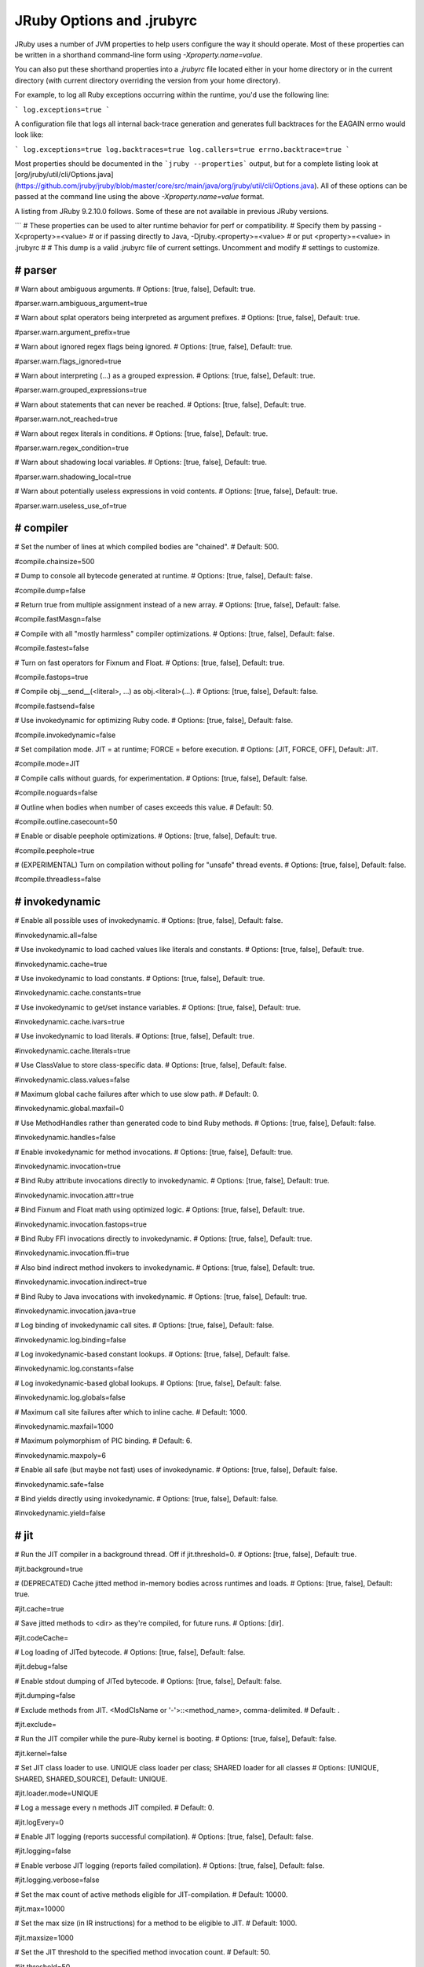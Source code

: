 JRuby Options and .jrubyrc
==========================

JRuby uses a number of JVM properties to help users configure the way it should operate. Most of these properties can be written in a shorthand command-line form using `-Xproperty.name=value`.

You can also put these shorthand properties into a `.jrubyrc` file located either in your home directory or in the current directory (with current directory overriding the version from your home directory).

For example, to log all Ruby exceptions occurring within the runtime, you'd use the following line:

```
log.exceptions=true
```

A configuration file that logs all internal back-trace generation and generates full backtraces for the EAGAIN errno would look like:

```
log.exceptions=true
log.backtraces=true
log.callers=true
errno.backtrace=true
```

Most properties should be documented in the ```jruby --properties``` output, but for a complete listing look at [org/jruby/util/cli/Options.java](https://github.com/jruby/jruby/blob/master/core/src/main/java/org/jruby/util/cli/Options.java). All of these options can be passed at the command line using the above `-Xproperty.name=value` format.

A listing from JRuby 9.2.10.0 follows. Some of these are not available in previous JRuby versions.

```
# These properties can be used to alter runtime behavior for perf or compatibility.
# Specify them by passing -X<property>=<value>
#   or if passing directly to Java, -Djruby.<property>=<value>
#   or put <property>=<value> in .jrubyrc
#
# This dump is a valid .jrubyrc file of current settings. Uncomment and modify
# settings to customize.

################################################################################
# parser
################################################################################

# Warn about ambiguous arguments.
# Options: [true, false], Default: true.

#parser.warn.ambiguous_argument=true

# Warn about splat operators being interpreted as argument prefixes.
# Options: [true, false], Default: true.

#parser.warn.argument_prefix=true

# Warn about ignored regex flags being ignored.
# Options: [true, false], Default: true.

#parser.warn.flags_ignored=true

# Warn about interpreting (...) as a grouped expression.
# Options: [true, false], Default: true.

#parser.warn.grouped_expressions=true

# Warn about statements that can never be reached.
# Options: [true, false], Default: true.

#parser.warn.not_reached=true

# Warn about regex literals in conditions.
# Options: [true, false], Default: true.

#parser.warn.regex_condition=true

# Warn about shadowing local variables.
# Options: [true, false], Default: true.

#parser.warn.shadowing_local=true

# Warn about potentially useless expressions in void contents.
# Options: [true, false], Default: true.

#parser.warn.useless_use_of=true


################################################################################
# compiler
################################################################################

# Set the number of lines at which compiled bodies are "chained".
# Default: 500.

#compile.chainsize=500

# Dump to console all bytecode generated at runtime.
# Options: [true, false], Default: false.

#compile.dump=false

# Return true from multiple assignment instead of a new array.
# Options: [true, false], Default: false.

#compile.fastMasgn=false

# Compile with all "mostly harmless" compiler optimizations.
# Options: [true, false], Default: false.

#compile.fastest=false

# Turn on fast operators for Fixnum and Float.
# Options: [true, false], Default: true.

#compile.fastops=true

# Compile obj.__send__(<literal>, ...) as obj.<literal>(...).
# Options: [true, false], Default: false.

#compile.fastsend=false

# Use invokedynamic for optimizing Ruby code.
# Options: [true, false], Default: false.

#compile.invokedynamic=false

# Set compilation mode. JIT = at runtime; FORCE = before execution.
# Options: [JIT, FORCE, OFF], Default: JIT.

#compile.mode=JIT

# Compile calls without guards, for experimentation.
# Options: [true, false], Default: false.

#compile.noguards=false

# Outline when bodies when number of cases exceeds this value.
# Default: 50.

#compile.outline.casecount=50

# Enable or disable peephole optimizations.
# Options: [true, false], Default: true.

#compile.peephole=true

# (EXPERIMENTAL) Turn on compilation without polling for "unsafe" thread events.
# Options: [true, false], Default: false.

#compile.threadless=false


################################################################################
# invokedynamic
################################################################################

# Enable all possible uses of invokedynamic.
# Options: [true, false], Default: false.

#invokedynamic.all=false

# Use invokedynamic to load cached values like literals and constants.
# Options: [true, false], Default: true.

#invokedynamic.cache=true

# Use invokedynamic to load constants.
# Options: [true, false], Default: true.

#invokedynamic.cache.constants=true

# Use invokedynamic to get/set instance variables.
# Options: [true, false], Default: true.

#invokedynamic.cache.ivars=true

# Use invokedynamic to load literals.
# Options: [true, false], Default: true.

#invokedynamic.cache.literals=true

# Use ClassValue to store class-specific data.
# Options: [true, false], Default: false.

#invokedynamic.class.values=false

# Maximum global cache failures after which to use slow path.
# Default: 0.

#invokedynamic.global.maxfail=0

# Use MethodHandles rather than generated code to bind Ruby methods.
# Options: [true, false], Default: false.

#invokedynamic.handles=false

# Enable invokedynamic for method invocations.
# Options: [true, false], Default: true.

#invokedynamic.invocation=true

# Bind Ruby attribute invocations directly to invokedynamic.
# Options: [true, false], Default: true.

#invokedynamic.invocation.attr=true

# Bind Fixnum and Float math using optimized logic.
# Options: [true, false], Default: true.

#invokedynamic.invocation.fastops=true

# Bind Ruby FFI invocations directly to invokedynamic.
# Options: [true, false], Default: true.

#invokedynamic.invocation.ffi=true

# Also bind indirect method invokers to invokedynamic.
# Options: [true, false], Default: true.

#invokedynamic.invocation.indirect=true

# Bind Ruby to Java invocations with invokedynamic.
# Options: [true, false], Default: true.

#invokedynamic.invocation.java=true

# Log binding of invokedynamic call sites.
# Options: [true, false], Default: false.

#invokedynamic.log.binding=false

# Log invokedynamic-based constant lookups.
# Options: [true, false], Default: false.

#invokedynamic.log.constants=false

# Log invokedynamic-based global lookups.
# Options: [true, false], Default: false.

#invokedynamic.log.globals=false

# Maximum call site failures after which to inline cache.
# Default: 1000.

#invokedynamic.maxfail=1000

# Maximum polymorphism of PIC binding.
# Default: 6.

#invokedynamic.maxpoly=6

# Enable all safe (but maybe not fast) uses of invokedynamic.
# Options: [true, false], Default: false.

#invokedynamic.safe=false

# Bind yields directly using invokedynamic.
# Options: [true, false], Default: false.

#invokedynamic.yield=false


################################################################################
# jit
################################################################################

# Run the JIT compiler in a background thread. Off if jit.threshold=0.
# Options: [true, false], Default: true.

#jit.background=true

# (DEPRECATED) Cache jitted method in-memory bodies across runtimes and loads.
# Options: [true, false], Default: true.

#jit.cache=true

# Save jitted methods to <dir> as they're compiled, for future runs.
# Options: [dir].

#jit.codeCache=

# Log loading of JITed bytecode.
# Options: [true, false], Default: false.

#jit.debug=false

# Enable stdout dumping of JITed bytecode.
# Options: [true, false], Default: false.

#jit.dumping=false

# Exclude methods from JIT. <ModClsName or '-'>::<method_name>, comma-delimited.
# Default: .

#jit.exclude=

# Run the JIT compiler while the pure-Ruby kernel is booting.
# Options: [true, false], Default: false.

#jit.kernel=false

# Set JIT class loader to use. UNIQUE class loader per class; SHARED loader for all classes
# Options: [UNIQUE, SHARED, SHARED_SOURCE], Default: UNIQUE.

#jit.loader.mode=UNIQUE

# Log a message every n methods JIT compiled.
# Default: 0.

#jit.logEvery=0

# Enable JIT logging (reports successful compilation).
# Options: [true, false], Default: false.

#jit.logging=false

# Enable verbose JIT logging (reports failed compilation).
# Options: [true, false], Default: false.

#jit.logging.verbose=false

# Set the max count of active methods eligible for JIT-compilation.
# Default: 10000.

#jit.max=10000

# Set the max size (in IR instructions) for a method to be eligible to JIT.
# Default: 1000.

#jit.maxsize=1000

# Set the JIT threshold to the specified method invocation count.
# Default: 50.

#jit.threshold=50


################################################################################
# intermediate representation
################################################################################

# Debug compilation of JRuby IR.
# Options: [true, false], Default: false.

#ir.compiler.debug=false

# Debug generation of JRuby IR.
# Options: [true, false], Default: false.

#ir.debug=false

# Specify file:line of scope to jump to IGV

#ir.debug.igv=

# Specify comma delimeted list of passes to run after inlining a method.

#ir.inline_passes=

# Enable the inliner.
# Options: [true, false], Default: false.

#ir.inliner=false

# Enable the inliner.
# Default: 20.

#ir.inliner.threshold=20

# Report inlining activity.
# Options: [true, false], Default: false.

#ir.inliner.verbose=false

# Specify comma delimeted list of passes to run before JIT.

#ir.jit.passes=

# Specify comma delimeted list of passes to run.

#ir.passes=

# Print the final IR to be run before starting to execute each body of code.
# Options: [true, false], Default: false.

#ir.print=false

# Enable ir.print and include IR executed during JRuby's boot phase.
# Options: [true, false], Default: false.

#ir.print.all=false

# Print the final IR with color highlighting.
# Options: [true, false], Default: false.

#ir.print.color=false

# [EXPT]: Profile IR code during interpretation.
# Options: [true, false], Default: false.

#ir.profile=false

# Read JRuby IR file.
# Options: [true, false], Default: false.

#ir.reading=false

# Debug reading JRuby IR file.
# Options: [true, false], Default: false.

#ir.reading.debug=false

# Implement unboxing opts.
# Options: [true, false], Default: false.

#ir.unboxing=false

# Visualization of JRuby IR.
# Options: [true, false], Default: false.

#ir.visualizer=false

# Write JRuby IR file.
# Options: [true, false], Default: false.

#ir.writing=false

# Debug writing JRuby IR file.
# Options: [true, false], Default: false.

#ir.writing.debug=false


################################################################################
# native
################################################################################

# Dump bytecode-generated FFI stubs to console.
# Options: [true, false], Default: false.

#ffi.compile.dump=false

# Use invokedynamic to bind FFI invocations.
# Options: [true, false], Default: false.

#ffi.compile.invokedynamic=false

# Reify FFI compiled classes.
# Options: [true, false], Default: false.

#ffi.compile.reify=false

# Number of FFI invocations before generating a bytecode stub.
# Default: 100.

#ffi.compile.threshold=100

# Enable/disable native code, including POSIX features and C exts.
# Options: [true, false], Default: true.

#native.enabled=true

# Use native calls to posix_spawn for subprocess execution.
# Options: [true, false], Default: true.

#native.popen=true

# Use pthread_kill to interrupt blocking kernel calls.
# Options: [true, false], Default: true.

#native.pthread_kill=true

# Use native wrappers around the default stdio descriptors.
# Options: [true, false], Default: true.

#native.stdio=true

# Enable verbose logging of native extension loading.
# Options: [true, false], Default: false.

#native.verbose=false

# Allow regexp operations to be interuptible from Ruby.
# Options: [true, false], Default: false.

#regexp.interruptible=false


################################################################################
# thread pooling
################################################################################

# The maximum number of seconds to keep alive a pooled fiber thread.
# Default: 60.

#fiber.thread.pool.ttl=60

# The maximum number of threads to allow in the pool.
# Default: 2147483647.

#thread.pool.max=2147483647

# The minimum number of threads to keep alive in the pool.
# Default: 0.

#thread.pool.min=0

# The maximum number of seconds to keep alive an idle thread.
# Default: 60.

#thread.pool.ttl=60


################################################################################
# miscellaneous
################################################################################

# Enable colorized backtraces.
# Options: [true, false], Default: false.

#backtrace.color=false

# Mask .java lines in Ruby backtraces.
# Options: [true, false], Default: false.

#backtrace.mask=false

# Set the style of exception backtraces.
# Options: [normal, raw, full, mri], Default: normal.

#backtrace.style=normal

# Specify the major Java bytecode version.
# Default: 1.8.

#bytecode.version=1.8

# In some cases of classloader conflicts it might help not to delegate first to the parent classloader but to load first from the jruby-classloader.
# Options: [true, false], Default: true.

#classloader.delegate=true

# Generate consistent object hashes across JVMs
# Options: [true, false], Default: false.

#consistent.hashing=false

# Use lightweight Enumerator#next logic when possible.
# Options: [true, false], Default: true.

#enumerator.lightweight=true

# Use JVM coroutines for Fiber.
# Options: [true, false], Default: false.

#fiber.coroutines=false

# Use fcntl rather than flock for File#flock
# Options: [true, false], Default: true.

#file.flock.fcntl=true

# Use a cache of low-valued Fixnum objects.
# Options: [true, false], Default: true.

#fixnum.cache=true

# Values to retrieve from Fixnum cache, in the range -X..(X-1).
# Default: 256.

#fixnum.cache.size=256

# Use a single global lock for requires.
# Options: [true, false], Default: false.

#global.require.lock=false

# Make non-local flow jumps generate backtraces.
# Options: [true, false], Default: false.

#jump.backtrace=false

# Set in-process launching of e.g. system('ruby ...').
# Options: [true, false], Default: false.

#launch.inproc=false

# Set whether JMX management is enabled.
# Options: [true, false], Default: false.

#management.enabled=false

# Do a true process-obliterating native exec for Kernel#exec.
# Options: [true, false], Default: true.

#native.exec=true

# Use native impls for parts of net/protocol.
# Options: [true, false], Default: false.

#native.net.protocol=false

# (DEPRECATED) Prefer IPv4 network stack
# Options: [true, false], Default: false.

#net.preferIPv4=false

# Enable or disable ObjectSpace.each_object.
# Options: [true, false], Default: false.

#objectspace.enabled=false

# Toggle whether to use "packed" arrays for small tuples.
# Options: [true, false], Default: true.

#packed.arrays=true

# Set the preferred JDK-supported random number generator to use.
# Default: NativePRNGNonBlocking.

#preferred.prng=NativePRNGNonBlocking

# Do not unwrap process streams (issue on some recent JVMs).
# Options: [true, false], Default: false.

#process.noUnwrap=false

# Maintain children static scopes to support scope dumping.
# Options: [true, false], Default: false.

#record.lexical.hierarchy=false

# Use reflection for binding methods, not generated bytecode.
# Options: [true, false], Default: false.

#reflected.handles=false

# Before instantiation, stand up a real Java class for every Ruby class.
# Options: [true, false], Default: false.

#reify.classes=false

# Reify FFI memory structures.
# Options: [true, false], Default: false.

#reify.ffi=false

# Log errors during reification (reify.classes=true).
# Options: [true, false], Default: false.

#reify.logErrors=false

# Attempt to expand instance vars into Java fields
# Options: [true, false], Default: true.

#reify.variables=true

# Maximum number of reified instance variable fields
# Default: 50.

#reify.variables.max=50

# Reify variables into a class named after the Ruby class
# Options: [true, false], Default: false.

#reify.variables.name=false

# Enable or disable SipHash for String hash function.
# Options: [true, false], Default: false.

#siphash.enabled=false

# Set the signal used for dumping thread stacks.
# Options: [USR1, USR2, etc], Default: USR2.

#thread.dump.signal=USR2

# Always ensure volatile semantics for instance variables.
# Options: [true, false], Default: false.

#volatile.variables=false


################################################################################
# debugging and logging
################################################################################

# Set whether full traces are enabled (c-call/c-return).
# Options: [true, false], Default: false.

#debug.fullTrace=false

# Log externally-launched processes.
# Options: [true, false], Default: false.

#debug.launch=false

# Log require/load file searches.
# Options: [true, false], Default: false.

#debug.loadService=false

# Log require/load parse+evaluate times.
# Options: [true, false], Default: false.

#debug.loadService.timing=false

# disables JRuby impl script loads and prints parse exceptions
# Options: [true, false], Default: false.

#debug.parser=false

# Print which script is executed by '-S' flag.
# Options: [true, false], Default: false.

#debug.scriptResolution=false

# Dump class + instance var names on first new of Object subclasses.
# Options: [true, false], Default: false.

#dump.variables=false

# Generate backtraces for heavily-used Errno exceptions (EAGAIN).
# Options: [true, false], Default: false.

#errno.backtrace=false

# Log every time an exception backtrace is generated.
# Options: [true, false], Default: false.

#log.backtraces=false

# Log every time a Kernel#caller backtrace is generated.
# Options: [true, false], Default: false.

#log.callers=false

# Log every time an exception is constructed.
# Options: [true, false], Default: false.

#log.exceptions=false

# Log every time a singleton class is created.
# Options: [true, false], Default: false.

#log.singletons=false

# Log a stack trace every time a singleton class is created.
# Options: [true, false], Default: false.

#log.singletons.verbose=false

# Log every time a built-in warning backtrace is generated.
# Options: [true, false], Default: false.

#log.warnings=false

# Use specified class for logging.
# Options: [class name], Default: org.jruby.util.log.StandardErrorLogger.

#logger.class=org.jruby.util.log.StandardErrorLogger

# Rewrite stack traces from exceptions raised in Java calls.
# Options: [true, false], Default: true.

#rewrite.java.trace=true

# Generate backtraces for heavily-used Errno exceptions (EAGAIN).
# Options: [true, false], Default: false.

#stop_iteration.backtrace=false


################################################################################
# java integration
################################################################################

# Look for .class before .rb to load AOT-compiled code
# Options: [true, false], Default: false.

#aot.loadClasses=false

# Use java.lang.reflect.Proxy for interface impl.
# Options: [true, false], Default: false.

#interfaces.useProxy=false

# Use generated handles instead of reflection for calling Java.
# Options: [true, false], Default: false.

#java.handles=false

# Toggle verbose reporting of all ambiguous calls to Java objects
# Options: [true, false], Default: false.

#ji.ambiguous.calls.debug=false

# Load Java support (class extensions) lazily on demand or ahead of time.
# Options: [true, false], Default: true.

#ji.load.lazy=true

# Log whether setAccessible is working.
# Options: [true, false], Default: false.

#ji.logCanSetAccessible=false

# Extend Java classes without using a proxy object.
# Options: [true, false], Default: false.

#ji.newStyleExtension=false

# Cache Java object wrappers between calls.
# Options: [true, false], Default: false.

#ji.objectProxyCache=false

# Allow external envs to replace JI proxy class factory

#ji.proxyClassFactory=

# Try to set inaccessible Java methods to be accessible.
# Options: [true, false], Default: true.

#ji.setAccessible=true

# Allow Capitalized Java package names.
# Options: [true, false], Default: false.

#ji.upper.case.package.name.allowed=false


################################################################################
# profiling
################################################################################

# Maximum number of methods to consider for profiling.
# Default: 100000.

#profile.max.methods=100000


################################################################################
# command line options
################################################################################

# Wrap execution with a gets() loop. Same as -n.
# Options: [true, false], Default: false.

#cli.assume.loop=false

# Print $_ after each execution of script. Same as -p.
# Options: [true, false], Default: false.

#cli.assume.print=false

# Split $_ into $F for -p or -n. Same as -a.
# Options: [true, false], Default: false.

#cli.autosplit=false

# Set autosplit separator. Same as -F.

#cli.autosplit.separator=

# Backup extension for in-place ARGV files. Same as -i.

#cli.backup.extension=

# Print target script bytecode to stderr. Same as --bytecode.
# Options: [true, false], Default: false.

#cli.bytecode=false

# Check syntax of target script. Same as -c but runs script.
# Options: [true, false], Default: false.

#cli.check.syntax=false

# Print copyright to stderr. Same as --copyright but runs script.
# Options: [true, false], Default: false.

#cli.copyright=false

# Enable debug mode logging. Same as -d.
# Options: [true, false], Default: false.

#cli.debug=false

# Enable/disable did_you_mean.
# Options: [true, false], Default: true.

#cli.did_you_mean.enable=true

# Encoding name to treat external data.

#cli.encoding.external=

# Encoding name to use internally.

#cli.encoding.internal=

# Encoding name to treat source code.

#cli.encoding.source=

# Print command-line usage. Same as --help but runs script.
# Options: [true, false], Default: false.

#cli.help=false

# Set kcode character set. Same as -K (1.8).
# Options: [NIL, NONE, UTF8, SJIS, EUC], Default: NONE.

#cli.kcode=NONE

# Load a bundler Gemfile in cwd before running. Same as -G.
# Options: [true, false], Default: false.

#cli.load.gemfile=false

# Enable parser debug logging. Same as -y.
# Options: [true, false], Default: false.

#cli.parser.debug=false

# Enable line ending processing. Same as -l.
# Options: [true, false], Default: false.

#cli.process.line.ends=false

# Enable instrumented profiling modes.
# Options: [OFF, API, FLAT, GRAPH, HTML, JSON, SERVICE], Default: OFF.

#cli.profiling.mode=OFF

# Profiling service class to use.

#cli.profiling.service=

# Print config properties. Same as --properties but runs script.
# Options: [true, false], Default: false.

#cli.properties=false

# Default record separator.
# Default: "\n".

#cli.record.separator="\n"

# Enable/disable RubyGems.
# Options: [true, false], Default: true.

#cli.rubygems.enable=true

# Enable/disable RUBYOPT processing at start.
# Options: [true, false], Default: true.

#cli.rubyopt.enable=true

# Strip text before shebang in script. Same as -x.
# Options: [true, false], Default: false.

#cli.strip.header=false

# Verbose mode, as -w or -W2. Sets default for cli.warning.level.
# Options: [true, false], Default: false.

#cli.verbose=false

# Print version to stderr. Same as --version.
# Options: [true, false], Default: false.

#cli.version=false

# Warning level (off=0,normal=1,on=2). Same as -W.
# Options: [NIL, FALSE, TRUE], Default: FALSE.

#cli.warning.level=FALSE
```